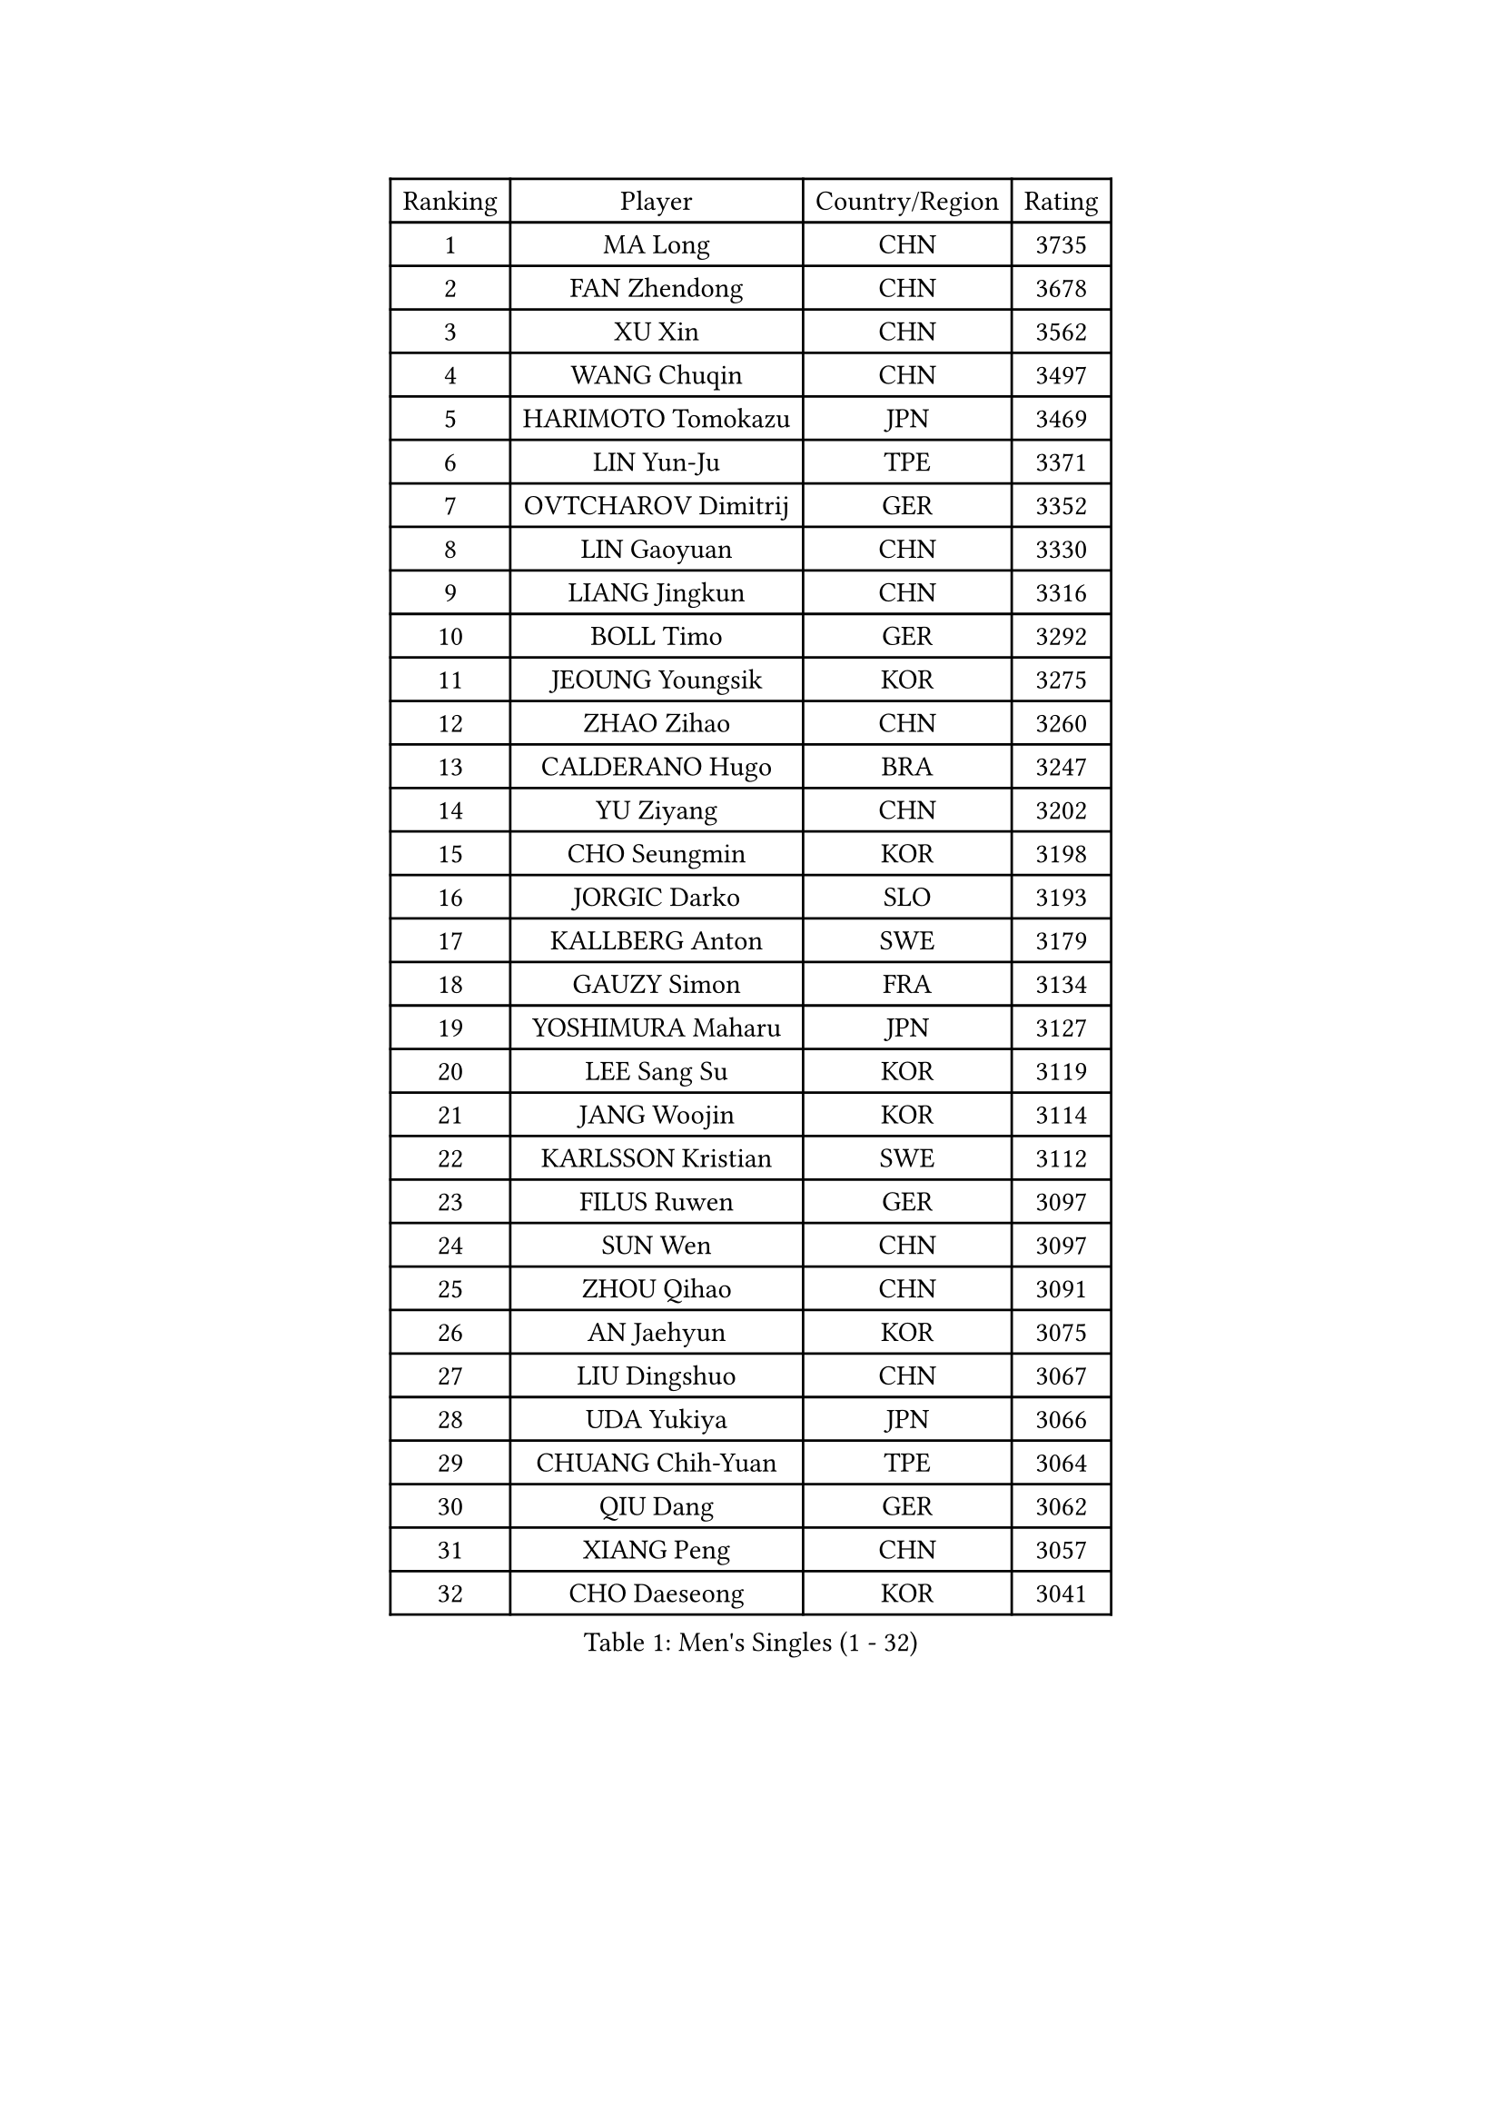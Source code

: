 
#set text(font: ("Courier New", "NSimSun"))
#figure(
  caption: "Men's Singles (1 - 32)",
    table(
      columns: 4,
      [Ranking], [Player], [Country/Region], [Rating],
      [1], [MA Long], [CHN], [3735],
      [2], [FAN Zhendong], [CHN], [3678],
      [3], [XU Xin], [CHN], [3562],
      [4], [WANG Chuqin], [CHN], [3497],
      [5], [HARIMOTO Tomokazu], [JPN], [3469],
      [6], [LIN Yun-Ju], [TPE], [3371],
      [7], [OVTCHAROV Dimitrij], [GER], [3352],
      [8], [LIN Gaoyuan], [CHN], [3330],
      [9], [LIANG Jingkun], [CHN], [3316],
      [10], [BOLL Timo], [GER], [3292],
      [11], [JEOUNG Youngsik], [KOR], [3275],
      [12], [ZHAO Zihao], [CHN], [3260],
      [13], [CALDERANO Hugo], [BRA], [3247],
      [14], [YU Ziyang], [CHN], [3202],
      [15], [CHO Seungmin], [KOR], [3198],
      [16], [JORGIC Darko], [SLO], [3193],
      [17], [KALLBERG Anton], [SWE], [3179],
      [18], [GAUZY Simon], [FRA], [3134],
      [19], [YOSHIMURA Maharu], [JPN], [3127],
      [20], [LEE Sang Su], [KOR], [3119],
      [21], [JANG Woojin], [KOR], [3114],
      [22], [KARLSSON Kristian], [SWE], [3112],
      [23], [FILUS Ruwen], [GER], [3097],
      [24], [SUN Wen], [CHN], [3097],
      [25], [ZHOU Qihao], [CHN], [3091],
      [26], [AN Jaehyun], [KOR], [3075],
      [27], [LIU Dingshuo], [CHN], [3067],
      [28], [UDA Yukiya], [JPN], [3066],
      [29], [CHUANG Chih-Yuan], [TPE], [3064],
      [30], [QIU Dang], [GER], [3062],
      [31], [XIANG Peng], [CHN], [3057],
      [32], [CHO Daeseong], [KOR], [3041],
    )
  )#pagebreak()

#set text(font: ("Courier New", "NSimSun"))
#figure(
  caption: "Men's Singles (33 - 64)",
    table(
      columns: 4,
      [Ranking], [Player], [Country/Region], [Rating],
      [33], [FRANZISKA Patrick], [GER], [3039],
      [34], [PITCHFORD Liam], [ENG], [3036],
      [35], [ASSAR Omar], [EGY], [3036],
      [36], [JIN Takuya], [JPN], [3036],
      [37], [OIKAWA Mizuki], [JPN], [3025],
      [38], [FREITAS Marcos], [POR], [3019],
      [39], [TOGAMI Shunsuke], [JPN], [3019],
      [40], [#text(gray, "SAMSONOV Vladimir")], [BLR], [3015],
      [41], [MOREGARD Truls], [SWE], [3009],
      [42], [DUDA Benedikt], [GER], [3004],
      [43], [XUE Fei], [CHN], [2998],
      [44], [ZHOU Kai], [CHN], [2997],
      [45], [ARUNA Quadri], [NGR], [2995],
      [46], [DYJAS Jakub], [POL], [2993],
      [47], [MORIZONO Masataka], [JPN], [2989],
      [48], [#text(gray, "MIZUTANI Jun")], [JPN], [2985],
      [49], [FALCK Mattias], [SWE], [2985],
      [50], [TOKIC Bojan], [SLO], [2984],
      [51], [LEBESSON Emmanuel], [FRA], [2983],
      [52], [XU Haidong], [CHN], [2982],
      [53], [GERALDO Joao], [POR], [2972],
      [54], [PARK Ganghyeon], [KOR], [2970],
      [55], [ACHANTA Sharath Kamal], [IND], [2965],
      [56], [GIONIS Panagiotis], [GRE], [2952],
      [57], [XU Yingbin], [CHN], [2951],
      [58], [PERSSON Jon], [SWE], [2950],
      [59], [YOSHIMURA Kazuhiro], [JPN], [2943],
      [60], [SHIBAEV Alexander], [RUS], [2941],
      [61], [NIWA Koki], [JPN], [2938],
      [62], [LIM Jonghoon], [KOR], [2935],
      [63], [DRINKHALL Paul], [ENG], [2933],
      [64], [OLAH Benedek], [FIN], [2915],
    )
  )#pagebreak()

#set text(font: ("Courier New", "NSimSun"))
#figure(
  caption: "Men's Singles (65 - 96)",
    table(
      columns: 4,
      [Ranking], [Player], [Country/Region], [Rating],
      [65], [GERASSIMENKO Kirill], [KAZ], [2914],
      [66], [ORT Kilian], [GER], [2908],
      [67], [WANG Eugene], [CAN], [2906],
      [68], [MONTEIRO Joao], [POR], [2905],
      [69], [SZOCS Hunor], [ROU], [2904],
      [70], [LEVENKO Andreas], [AUT], [2894],
      [71], [WALTHER Ricardo], [GER], [2893],
      [72], [ALAMIYAN Noshad], [IRI], [2892],
      [73], [TANAKA Yuta], [JPN], [2892],
      [74], [PRYSHCHEPA Ievgen], [UKR], [2892],
      [75], [GNANASEKARAN Sathiyan], [IND], [2892],
      [76], [LIU Yebo], [CHN], [2887],
      [77], [LAM Siu Hang], [HKG], [2883],
      [78], [SIRUCEK Pavel], [CZE], [2872],
      [79], [HWANG Minha], [KOR], [2870],
      [80], [CASSIN Alexandre], [FRA], [2868],
      [81], [GACINA Andrej], [CRO], [2863],
      [82], [AN Ji Song], [PRK], [2863],
      [83], [JHA Kanak], [USA], [2860],
      [84], [#text(gray, "YOSHIDA Masaki")], [JPN], [2860],
      [85], [WONG Chun Ting], [HKG], [2859],
      [86], [CHEN Chien-An], [TPE], [2854],
      [87], [SIDORENKO Vladimir], [RUS], [2854],
      [88], [WU Jiaji], [DOM], [2852],
      [89], [#text(gray, "MURAMATSU Yuto")], [JPN], [2851],
      [90], [POLANSKY Tomas], [CZE], [2849],
      [91], [JARVIS Tom], [ENG], [2848],
      [92], [SKACHKOV Kirill], [RUS], [2848],
      [93], [LIND Anders], [DEN], [2844],
      [94], [KIZUKURI Yuto], [JPN], [2842],
      [95], [TSUBOI Gustavo], [BRA], [2841],
      [96], [JANCARIK Lubomir], [CZE], [2840],
    )
  )#pagebreak()

#set text(font: ("Courier New", "NSimSun"))
#figure(
  caption: "Men's Singles (97 - 128)",
    table(
      columns: 4,
      [Ranking], [Player], [Country/Region], [Rating],
      [97], [BOBOCICA Mihai], [ITA], [2836],
      [98], [NIU Guankai], [CHN], [2835],
      [99], [MENGEL Steffen], [GER], [2835],
      [100], [AKKUZU Can], [FRA], [2831],
      [101], [SAI Linwei], [CHN], [2831],
      [102], [STEGER Bastian], [GER], [2829],
      [103], [ZELJKO Filip], [CRO], [2828],
      [104], [FLORE Tristan], [FRA], [2824],
      [105], [GARDOS Robert], [AUT], [2821],
      [106], [ANGLES Enzo], [FRA], [2820],
      [107], [CARVALHO Diogo], [POR], [2815],
      [108], [MENG Fanbo], [GER], [2814],
      [109], [BADOWSKI Marek], [POL], [2814],
      [110], [BRODD Viktor], [SWE], [2813],
      [111], [ISHIY Vitor], [BRA], [2811],
      [112], [LIAO Cheng-Ting], [TPE], [2811],
      [113], [APOLONIA Tiago], [POR], [2809],
      [114], [ANTHONY Amalraj], [IND], [2801],
      [115], [GROTH Jonathan], [DEN], [2800],
      [116], [STOYANOV Niagol], [ITA], [2798],
      [117], [KOJIC Frane], [CRO], [2796],
      [118], [ROBLES Alvaro], [ESP], [2796],
      [119], [SHINOZUKA Hiroto], [JPN], [2795],
      [120], [OUAICHE Stephane], [ALG], [2792],
      [121], [PARK Chan-Hyeok], [KOR], [2789],
      [122], [NUYTINCK Cedric], [BEL], [2787],
      [123], [SIPOS Rares], [ROU], [2787],
      [124], [KIM Donghyun], [KOR], [2784],
      [125], [PENG Wang-Wei], [TPE], [2784],
      [126], [YIGENLER Abdullah], [TUR], [2778],
      [127], [DESAI Harmeet], [IND], [2775],
      [128], [ZHANG Yudong], [CHN], [2774],
    )
  )